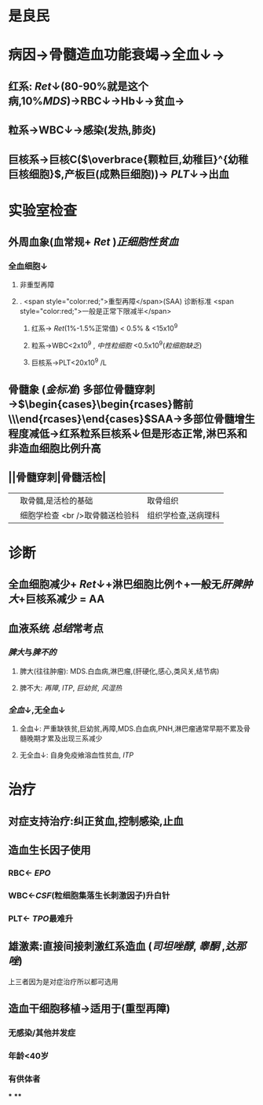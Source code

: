 #+ALIAS: AA

* 是良民
* 病因→骨髓造血功能衰竭→全血↓→
** 红系: [[Ret]]↓(80-90%就是这个病,10%[[MDS]])→RBC↓→Hb↓→贫血→
** 粒系→WBC↓→感染(发热,肺炎)
** 巨核系→巨核C($\overbrace{颗粒巨,幼稚巨}^{幼稚巨核细胞}$,产板巨(成熟巨细胞))→ [[PLT]]↓→出血
* 实验室检查
** 外周血象(血常规+ [[Ret]] )[[正细胞性贫血]]
*** 全血细胞↓
**** 非重型再障
**** . <span style="color:red;">重型再障</span>(SAA) 诊断标准  <span style="color:red;">一般是正常下限减半</span>
***** 红系→ [[Ret]](1%-1.5%正常值) < 0.5% & <15x10^9
***** 粒系→WBC<2x10^9 , [[中性粒细胞]] <0.5x10^9([[粒细胞缺乏]])
***** 巨核系→PLT<20x10^9 /L
** 骨髓象 ([[金标准]]) 多部位骨髓穿刺→$\begin{cases}\begin{rcases}髂前\\髂后\\胸骨\end{rcases}\end{cases}$SAA→多部位骨髓增生程度减低→红系粒系巨核系↓但是形态正常,淋巴系和非造血细胞比例升高
** ||骨髓穿刺|骨髓活检|
||取骨髓,是活检的基础|取骨组织|
||细胞学检查 <br />取骨髓送检验科|组织学检查,送病理科|
* 诊断
** 全血细胞减少+ [[Ret]]↓+淋巴细胞比例↑+一般无[[肝脾肿大]]+巨核系减少 = AA
** 血液系统 [[总结]]常考点
*** [[脾大]]与[[脾不的]]
**** 脾大(往往肿瘤): MDS.白血病,淋巴瘤,(肝硬化,感心,类风关,结节病)
**** 脾不大: [[再障]], [[ITP]], [[巨幼贫]], [[风湿热]]
*** [[全血]]↓,无全血↓
**** 全血↓: 严重缺铁贫,巨幼贫,再障,MDS.白血病,PNH,淋巴瘤通常早期不累及骨髓晚期才累及出现三系减少
**** 无全血↓: 自身免疫飨溶血性贫血, [[ITP]]
* 治疗
** 对症支持治疗:纠正贫血,控制感染,止血
** 造血生长因子使用
*** RBC← [[EPO]]
*** WBC←[[CSF]](粒细胞集落生长刺激因子)升白针
*** PLT← [[TPO]]最难升
** 雄激素:直接间接刺激红系造血 ([[司坦唑醇]], [[睾酮]] ,[[达那唑]])
上三者因为是对症治疗所以都可选用
** 造血干细胞移植→适用于(重型再障)
*** 无感染/其他并发症
*** 年龄<40岁
*** 有供体者
***
****